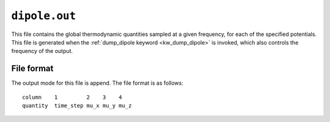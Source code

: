 .. _dipole_out:
.. index::
   single: dipole.out (output file)

``dipole.out``
==============

This file contains the global thermodynamic quantities sampled at a given frequency, for each of the specified potentials.
This file is generated when the :ref:`dump_dipole keyword <kw_dump_dipole>` is invoked, which also controls the frequency of the output.

File format
-----------

The output mode for this file is append. The file format is as follows::
  
  column    1         2    3    4 
  quantity  time_step mu_x mu_y mu_z
